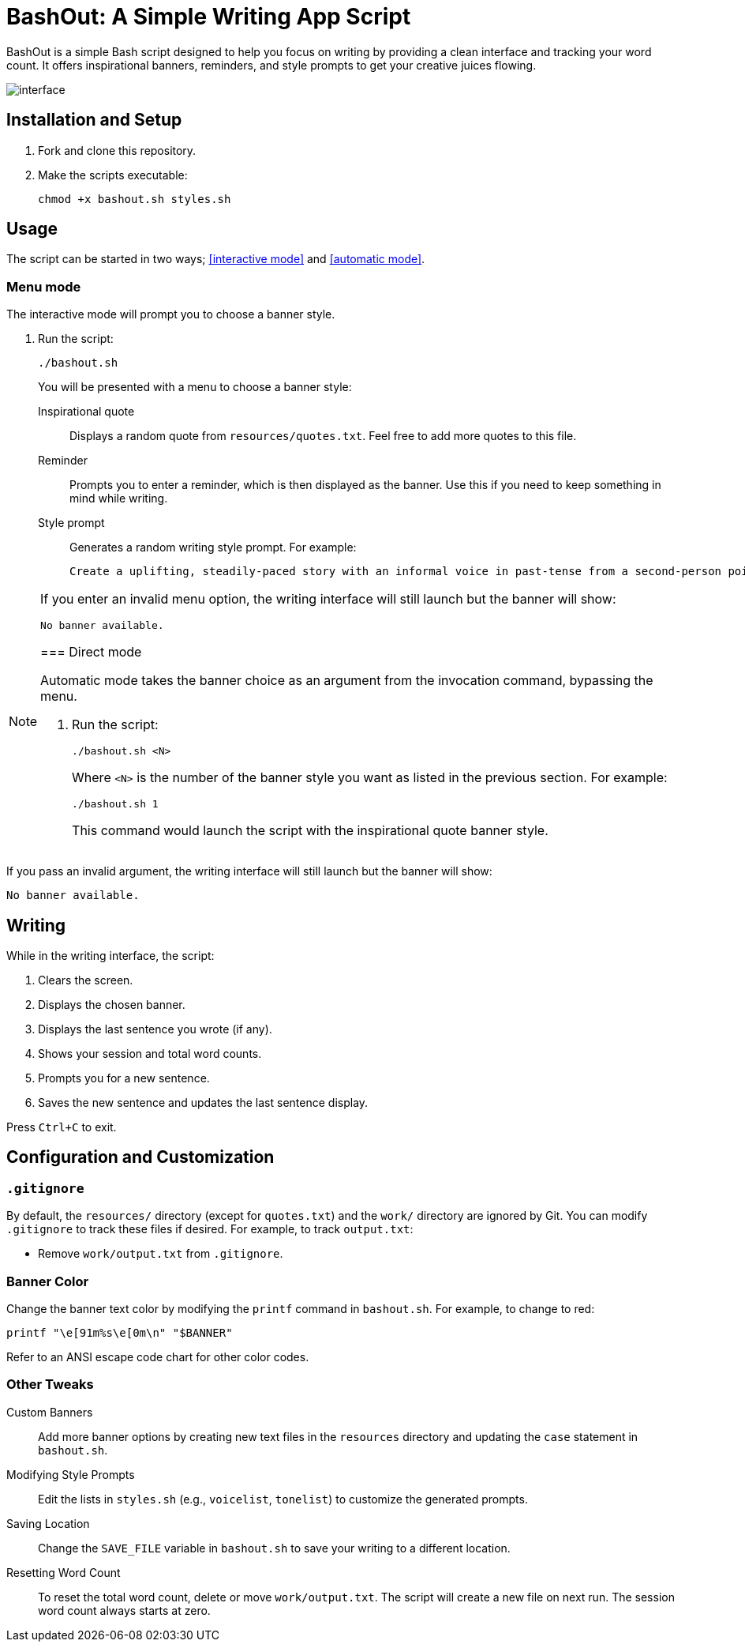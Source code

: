 = BashOut: A Simple Writing App Script

BashOut is a simple Bash script designed to help you focus on writing by providing a clean interface and tracking your word count.
It offers inspirational banners, reminders, and style prompts to get your creative juices flowing.

image::interface.png[]

== Installation and Setup

.  Fork and clone this repository.

.  Make the scripts executable:
+
```bash
chmod +x bashout.sh styles.sh
```

== Usage

The script can be started in two ways; <<interactive mode>> and <<automatic mode>>.

=== Menu mode

The interactive mode will prompt you to choose a banner style.

.  Run the script:
+
```
./bashout.sh
```
+
You will be presented with a menu to choose a banner style:
+
Inspirational quote:: Displays a random quote from `resources/quotes.txt`. Feel free to add more quotes to this file.

Reminder:: Prompts you to enter a reminder, which is then displayed as the banner.
Use this if you need to keep something in mind while writing.

Style prompt:: Generates a random writing style prompt. For example:
+
```bash
Create a uplifting, steadily-paced story with an informal voice in past-tense from a second-person point of view.
```

[NOTE]
====
If you enter an invalid menu option, the writing interface will still launch but the banner will show:

```bash
No banner available.
```

=== Direct mode

Automatic mode takes the banner choice as an argument from the invocation command, bypassing the menu.

. Run the script:
+
```bash
./bashout.sh <N>
```
+
Where `<N>` is the number of the banner style you want as listed in the previous section.
For example:
+
```bash
./bashout.sh 1
```
+
This command would launch the script with the inspirational quote banner style.

[NOTE]
====
If you pass an invalid argument, the writing interface will still launch but the banner will show:

```bash
No banner available.
```

== Writing

While in the writing interface, the script:

. Clears the screen.

. Displays the chosen banner.

. Displays the last sentence you wrote (if any).

. Shows your session and total word counts.

. Prompts you for a new sentence.

. Saves the new sentence and updates the last sentence display.

Press `Ctrl+C` to exit.

== Configuration and Customization

=== `.gitignore`

By default, the `resources/` directory (except for `quotes.txt`) and the `work/` directory are ignored by Git.
You can modify `.gitignore` to track these files if desired.
For example, to track `output.txt`:

*   Remove `work/output.txt` from `.gitignore`.

=== Banner Color

Change the banner text color by modifying the `printf` command in `bashout.sh`.
For example, to change to red:

```bash
printf "\e[91m%s\e[0m\n" "$BANNER"
```

Refer to an ANSI escape code chart for other color codes.

=== Other Tweaks

Custom Banners:: Add more banner options by creating new text files in the `resources` directory and updating the `case` statement in `bashout.sh`.

Modifying Style Prompts:: Edit the lists in `styles.sh` (e.g., `voicelist`, `tonelist`) to customize the generated prompts.

Saving Location:: Change the `SAVE_FILE` variable in `bashout.sh` to save your writing to a different location.

Resetting Word Count:: To reset the total word count, delete or move `work/output.txt`.
The script will create a new file on next run.
The session word count always starts at zero.
